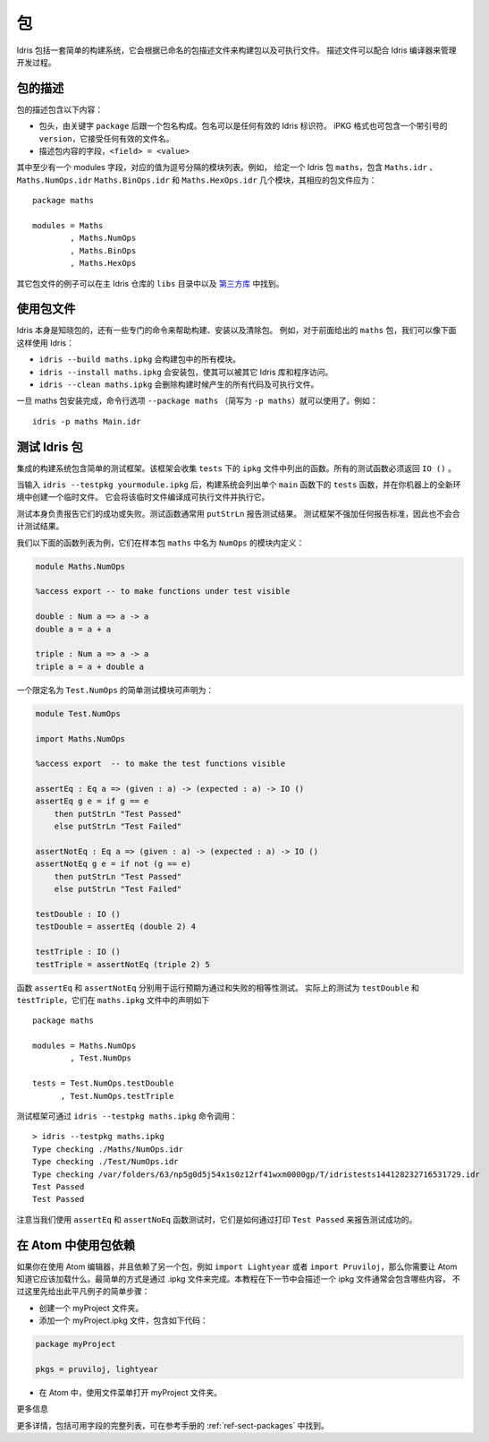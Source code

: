 .. _sect-packages:

**
包
**

.. ********
.. Packages
.. ********

.. Idris includes a simple build system for building packages and executables
.. from a named package description file. These files can be used with the
.. Idris compiler to manage the development process .

Idris 包括一套简单的构建系统，它会根据已命名的包描述文件来构建包以及可执行文件。
描述文件可以配合 Idris 编译器来管理开发过程。

包的描述
========

.. Package Descriptions
.. ====================

.. A package description includes the following:

.. + A header, consisting of the keyword ``package`` followed by a package
..   name. Package names can be any valid Idris identifier. The iPKG
..   format also takes a quoted version that accepts any valid filename.

.. + Fields describing package contents, ``<field> = <value>``.

包的描述包含以下内容：

+ 包头，由关键字 ``package`` 后跟一个包名构成。包名可以是任何有效的 Idris 标识符。
  iPKG 格式也可包含一个带引号的 ``version``，它接受任何有效的文件名。

+ 描述包内容的字段，``<field> = <value>``

.. At least one field must be the modules field, where the value is a
.. comma separated list of modules. For example, given an idris package
.. ``maths`` that has modules ``Maths.idr``, ``Maths.NumOps.idr``,
.. ``Maths.BinOps.idr``, and ``Maths.HexOps.idr``, the corresponding
.. package file would be:

其中至少有一个 modules 字段，对应的值为逗号分隔的模块列表。例如，
给定一个 Idris 包 ``maths``，包含 ``Maths.idr`` 、``Maths.NumOps.idr``
``Maths.BinOps.idr`` 和  ``Maths.HexOps.idr`` 几个模块，其相应的包文件应为：

::

    package maths

    modules = Maths
            , Maths.NumOps
            , Maths.BinOps
            , Maths.HexOps

.. Other examples of package files can be found in the ``libs`` directory
.. of the main Idris repository, and in `third-party libraries
.. <https://github.com/idris-lang/Idris-dev/wiki/Libraries>`_.

其它包文件的例子可以在主 Idris 仓库的 ``libs`` 目录中以及
`第三方库 <https://github.com/Idris-zh/Idris-dev/wiki/Libraries>`_ 中找到。

使用包文件
===========

.. Using Package files
.. ===================

.. Idris itself is aware about packages, and special commands are
.. available to help with, for example, building packages, installing
.. packages, and cleaning packages.  For instance, given the ``maths``
.. package from earlier we can use Idris as follows:

.. + ``idris --build maths.ipkg`` will build all modules in the package

.. + ``idris --install maths.ipkg`` will install the package, making it
..   accessible by other Idris libraries and programs.

.. + ``idris --clean maths.ipkg`` will delete all intermediate code and
..   executable files generated when building.

Idris 本身是知晓包的，还有一些专门的命令来帮助构建、安装以及清除包。
例如，对于前面给出的 ``maths`` 包，我们可以像下面这样使用 Idris：

+ ``idris --build maths.ipkg`` 会构建包中的所有模块。

+ ``idris --install maths.ipkg`` 会安装包，使其可以被其它 Idris 库和程序访问。

+ ``idris --clean maths.ipkg`` 会删除构建时候产生的所有代码及可执行文件。

.. Once the maths package has been installed, the command line option
.. ``--package maths`` makes it accessible (abbreviated to ``-p maths``).
.. For example:

一旦 maths 包安装完成，命令行选项 ``--package maths``
（简写为 ``-p maths``）就可以使用了。例如：

::

    idris -p maths Main.idr

测试 Idris 包
==============

.. Testing Idris Packages
.. ======================

.. The integrated build system includes a simple testing framework.
.. This framework collects functions listed in the ``ipkg`` file under ``tests``.
.. All test functions must return ``IO ()``.

集成的构建系统包含简单的测试框架。该框架会收集 ``tests`` 下的 ``ipkg``
文件中列出的函数。所有的测试函数必须返回 ``IO ()`` 。

.. When you enter ``idris --testpkg yourmodule.ipkg``,
.. the build system creates a temporary file in a fresh environment on your machine
.. by listing the ``tests`` functions under a single ``main`` function.
.. It compiles this temporary file to an executable and then executes it.

当输入 ``idris --testpkg yourmodule.ipkg`` 后，构建系统会列出单个 ``main``
函数下的 ``tests`` 函数，并在你机器上的全新环境中创建一个临时文件。
它会将该临时文件编译成可执行文件并执行它。

.. The tests themselves are responsible for reporting their success or failure.
.. Test functions commonly use ``putStrLn`` to report test results.
.. The test framework does not impose any standards for reporting and consequently
.. does not aggregate test results.

测试本身负责报告它们的成功或失败。测试函数通常用 ``putStrLn`` 报告测试结果。
测试框架不强加任何报告标准，因此也不会合计测试结果。

.. For example, lets take the following list of functions that are defined in a
.. module called ``NumOps`` for a sample package ``maths``:

我们以下面的函数列表为例，它们在样本包 ``maths`` 中名为 ``NumOps`` 的模块内定义：

.. name: Math/NumOps.idr
.. code-block:: idris

    module Maths.NumOps

    %access export -- to make functions under test visible

    double : Num a => a -> a
    double a = a + a

    triple : Num a => a -> a
    triple a = a + double a

.. A simple test module, with a qualified name of ``Test.NumOps`` can be declared as:

一个限定名为 ``Test.NumOps`` 的简单测试模块可声明为：

.. name: Math/TestOps.idr
.. code-block:: idris

    module Test.NumOps

    import Maths.NumOps

    %access export  -- to make the test functions visible

    assertEq : Eq a => (given : a) -> (expected : a) -> IO ()
    assertEq g e = if g == e
        then putStrLn "Test Passed"
        else putStrLn "Test Failed"

    assertNotEq : Eq a => (given : a) -> (expected : a) -> IO ()
    assertNotEq g e = if not (g == e)
        then putStrLn "Test Passed"
        else putStrLn "Test Failed"

    testDouble : IO ()
    testDouble = assertEq (double 2) 4

    testTriple : IO ()
    testTriple = assertNotEq (triple 2) 5

.. The functions ``assertEq`` and ``assertNotEq`` are used to run expected passing,
.. and failing, equality tests. The actual tests are ``testDouble`` and ``testTriple``,
.. and are declared in the ``maths.ipkg`` file as follows:

函数 ``assertEq`` 和 ``assertNotEq`` 分别用于运行预期为通过和失败的相等性测试。
实际上的测试为 ``testDouble`` 和 ``testTriple``，它们在 ``maths.ipkg`` 文件中的声明如下

::

    package maths

    modules = Maths.NumOps
            , Test.NumOps

    tests = Test.NumOps.testDouble
          , Test.NumOps.testTriple

.. The testing framework can then be invoked using ``idris --testpkg maths.ipkg``:

测试框架可通过 ``idris --testpkg maths.ipkg`` 命令调用：

::

    > idris --testpkg maths.ipkg
    Type checking ./Maths/NumOps.idr
    Type checking ./Test/NumOps.idr
    Type checking /var/folders/63/np5g0d5j54x1s0z12rf41wxm0000gp/T/idristests144128232716531729.idr
    Test Passed
    Test Passed

.. Note how both tests have reported success by printing ``Test Passed``
.. as we arranged for with the ``assertEq`` and ``assertNoEq`` functions.

注意当我们使用 ``assertEq`` 和 ``assertNoEq`` 函数测试时，它们是如何通过打印
``Test Passed`` 来报告测试成功的。

在 Atom 中使用包依赖
=====================

.. Package Dependencies Using Atom
.. ===============================

.. If you are using the Atom editor and have a dependency on another package,
.. corresponding to for instance ``import Lightyear`` or ``import Pruviloj``,
.. you need to let Atom know that it should be loaded. The easiest way to
.. accomplish that is with a .ipkg file. The general contents of an ipkg file
.. will be described in the next section of the tutorial, but for now here is
.. a simple recipe for this trivial case:

如果你在使用 Atom 编辑器，并且依赖了另一个包，例如 ``import Lightyear``
或者 ``import Pruviloj``，那么你需要让 Atom 知道它应该加载什么。最简单的方式是通过
.ipkg 文件来完成。本教程在下一节中会描述一个 ipkg 文件通常会包含哪些内容，
不过这里先给出此平凡例子的简单步骤：

.. - Create a folder myProject.

.. - Add a file myProject.ipkg containing just a couple of lines:

.. .. code-block:: idris

..     package myProject

..     pkgs = pruviloj, lightyear

.. - In Atom, use the File menu to Open Folder myProject.

- 创建一个 myProject 文件夹。

- 添加一个 myProject.ipkg 文件，包含如下代码：

.. code-block:: idris

    package myProject

    pkgs = pruviloj, lightyear

- 在 Atom 中，使用文件菜单打开 myProject 文件夹。

更多信息

.. More information
.. ================

.. More details, including a complete listing of available fields, can be
.. found in the reference manual in :ref:`ref-sect-packages`.

更多详情，包括可用字段的完整列表，可在参考手册的 :ref:`ref-sect-packages` 中找到。
